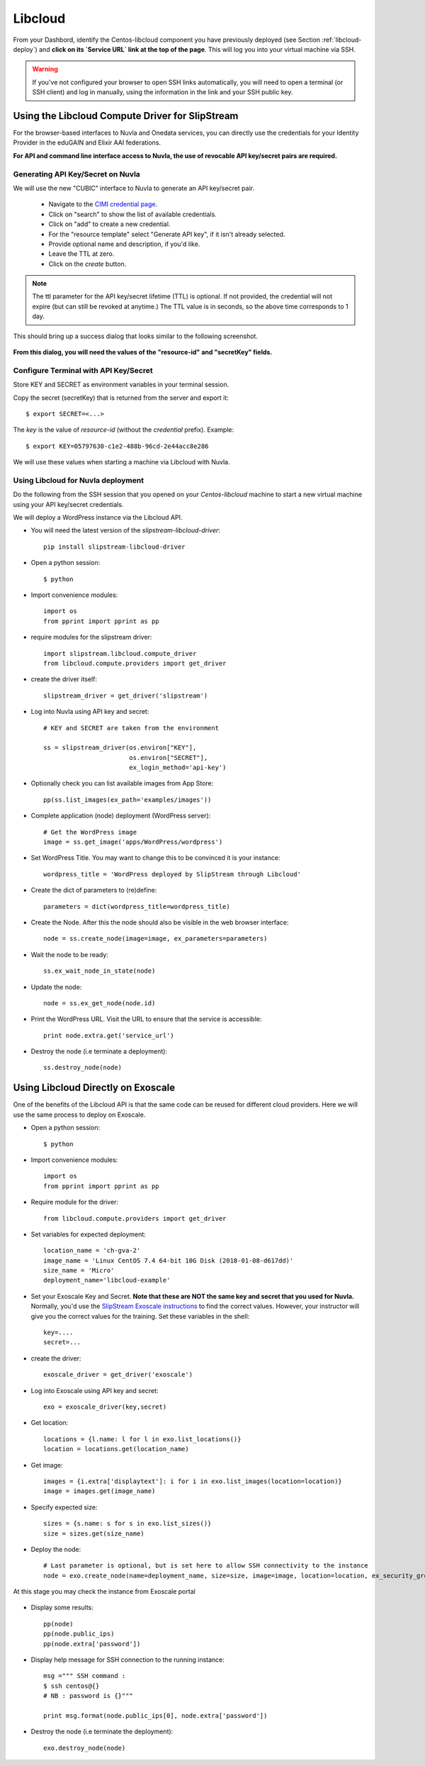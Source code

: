 .. _libcloud:

Libcloud
========

From your Dashbord, identify the Centos-libcloud component you have
previously deployed (see Section :ref:`libcloud-deploy`) and **click
on its `Service URL` link at the top of the page**.  This will log you
into your virtual machine via SSH.

.. warning:: If you've not configured your browser to open SSH links
   automatically, you will need to open a terminal (or SSH client) and
   log in manually, using the information in the link and your SSH
   public key.

 
Using the Libcloud Compute Driver for SlipStream
------------------------------------------------

For the browser-based interfaces to Nuvla and Onedata services, you
can directly use the credentials for your Identity Provider in the
eduGAIN and Elixir AAI federations.

**For API and command line interface access to Nuvla, the use of
revocable API key/secret pairs are required.**


Generating API Key/Secret on Nuvla
^^^^^^^^^^^^^^^^^^^^^^^^^^^^^^^^^^

We will use the new "CUBIC" interface to Nuvla to generate an API
key/secret pair.

 - Navigate to the `CIMI credential page
   <https://nuv.la/webui/cimi/credential>`_.
 - Click on "search" to show the list of available credentials.
 - Click on "add" to create a new credential.
 - For the "resource template" select "Generate API key", if it isn't
   already selected.
 - Provide optional name and description, if you'd like.
 - Leave the TTL at zero.
 - Click on the `create` button.

.. note:: The ttl parameter for the API key/secret lifetime (TTL) is
   optional.  If not provided, the credential will not expire (but can
   still be revoked at anytime.)  The TTL value is in seconds, so the
   above time corresponds to 1 day.

This should bring up a success dialog that looks similar to the
following screenshot.

.. figure:: ../../images/api-key-secret-screenshot.png
   :alt: Successful Creation of API Key/Secret
   :width: 100%
   :align: center

**From this dialog, you will need the values of the "resource-id" and
"secretKey" fields.**

.. warning: This secret is not stored on the server and cannot be
   recovered!  Be sure to store the secret somewhere safe.

Configure Terminal with API Key/Secret
^^^^^^^^^^^^^^^^^^^^^^^^^^^^^^^^^^^^^^

Store KEY and SECRET as environment variables in your terminal
session.

Copy the secret (secretKey) that is returned from the server and export it::

  $ export SECRET=<...>

The `key` is the value of `resource-id` (without the `credential\ ` prefix).
Example::

  $ export KEY=05797630-c1e2-488b-96cd-2e44acc8e286

We will use these values when starting a machine via Libcloud with
Nuvla.


Using Libcloud for Nuvla deployment
^^^^^^^^^^^^^^^^^^^^^^^^^^^^^^^^^^^

Do the following from the SSH session that you opened on your
`Centos-libcloud` machine to start a new virtual machine using your
API key/secret credentials.

We will deploy a WordPress instance via the Libcloud API.

- You will need the latest version of the `slipstream-libcloud-driver`::

    pip install slipstream-libcloud-driver

- Open a python session::

  $ python

- Import convenience modules::

    import os
    from pprint import pprint as pp

- require modules for the slipstream driver::

    import slipstream.libcloud.compute_driver
    from libcloud.compute.providers import get_driver

- create the driver itself::

    slipstream_driver = get_driver('slipstream')

- Log into Nuvla using API key and secret::

    # KEY and SECRET are taken from the environment

    ss = slipstream_driver(os.environ["KEY"],
                           os.environ["SECRET"],
                           ex_login_method='api-key')

- Optionally check you can list available images from App Store::

    pp(ss.list_images(ex_path='examples/images'))


- Complete application (node) deployment (WordPress server)::

     # Get the WordPress image
     image = ss.get_image('apps/WordPress/wordpress')

- Set WordPress Title.  You may want to change this to be convinced it
  is your instance::

     wordpress_title = 'WordPress deployed by SlipStream through Libcloud'

-  Create the dict of parameters to (re)define::

     parameters = dict(wordpress_title=wordpress_title)

-  Create the Node. After this the node should also be visible in the
   web browser interface::

     node = ss.create_node(image=image, ex_parameters=parameters)

- Wait the node to be ready::

     ss.ex_wait_node_in_state(node)

- Update the node::

     node = ss.ex_get_node(node.id)

-  Print the WordPress URL.  Visit the URL to ensure that the service
   is accessible::

     print node.extra.get('service_url')

- Destroy the node (i.e terminate a deployment)::

     ss.destroy_node(node)


Using Libcloud Directly on Exoscale
-----------------------------------

One of the benefits of the Libcloud API is that the same code can be
reused for different cloud providers.  Here we will use the same
process to deploy on Exoscale. 

- Open a python session::

  $ python

- Import convenience modules::

    import os
    from pprint import pprint as pp

- Require module for the driver::

    from libcloud.compute.providers import get_driver

- Set variables for expected deployment::

    location_name = 'ch-gva-2'
    image_name = 'Linux CentOS 7.4 64-bit 10G Disk (2018-01-08-d617dd)'
    size_name = 'Micro'
    deployment_name='libcloud-example'

- Set your Exoscale Key and Secret.  **Note that these are NOT the
  same key and secret that you used for Nuvla.** Normally, you'd use
  the `SlipStream Exoscale instructions
  <http://ssdocs.sixsq.com/en/latest/tutorials/ss/prerequisites.html#exoscale>`_
  to find the correct values.  However, your instructor will give you
  the correct values for the training. Set these variables in the
  shell::

    key=....
    secret=...

- create the driver::

    exoscale_driver = get_driver('exoscale')

- Log into Exoscale using API key and secret::

    exo = exoscale_driver(key,secret)

- Get location::

     locations = {l.name: l for l in exo.list_locations()}
     location = locations.get(location_name)

- Get image::

    images = {i.extra['displaytext']: i for i in exo.list_images(location=location)}
    image = images.get(image_name)

- Specify expected size::

     sizes = {s.name: s for s in exo.list_sizes()}
     size = sizes.get(size_name)

- Deploy the node::

   # Last parameter is optional, but is set here to allow SSH connectivity to the instance
   node = exo.create_node(name=deployment_name, size=size, image=image, location=location, ex_security_groups=['slipstream_managed'] )

At this stage you may check the instance from Exoscale portal

.. figure:: ../../images/libcloud-exo.png
   :alt: Libcloud on Exoscale
   :width: 100%
   :align: center


- Display some results::

   pp(node)
   pp(node.public_ips)
   pp(node.extra['password'])

- Display help message for SSH connection to the running instance::

     msg =""" SSH command :
     $ ssh centos@{}
     # NB : password is {}"""

     print msg.format(node.public_ips[0], node.extra['password'])


- Destroy the node (i.e terminate the deployment)::

     exo.destroy_node(node)
